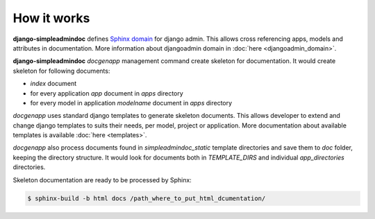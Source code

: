 How it works
============

**django-simpleadmindoc** defines `Sphinx domain <http://sphinx.pocoo.org/domains.html>`_ for django admin.
This allows cross referencing apps, models and attributes in documentation. 
More information about djangoadmin domain in :doc:`here <djangoadmin_domain>`.

**django-simpleadmindoc** `docgenapp` management command create skeleton for documentation. 
It would create skeleton for following documents:

* `index` document
* for every application `app` document in `apps` directory
* for every model in application `modelname` document in `apps` directory

`docgenapp` uses standard django templates to generate skeleton documents. 
This allows developer to extend and change django templates to suits their needs, per model, project or application.
More documentation about available templates is available :doc:`here <templates>`.

`docgenapp` also process documents found in `simpleadmindoc_static` template directories and save 
them to `doc` folder, keeping the directory structure. It would look for documents both in `TEMPLATE_DIRS` and 
individual `app_directories` directories.

Skeleton documentation are ready to be processed by Sphinx:

.. code-block:: bash

  $ sphinx-build -b html docs /path_where_to_put_html_dcumentation/
